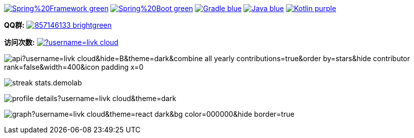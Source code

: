 image:https://img.shields.io/badge/Spring%20Framework-green[link="https://spring.io/projects/spring-framework"]
image:https://img.shields.io/badge/Spring%20Boot-green[link="https://spring.io/projects/spring-boot"]
image:https://img.shields.io/badge/Gradle-blue[link="https://gradle.org/"]
image:https://img.shields.io/badge/Java-blue[link="https://openjdk.org/"]
image:https://img.shields.io/badge/Kotlin-purple[link="https://kotlinlang.org/"]

*QQ群:*
image:https://img.shields.io/badge/857146133-brightgreen.svg[link="https://qm.qq.com/cgi-bin/qm/qr?k=7mqPb8JcXoDpFkk4Vx7CcFFrIXrIxbVE&jump_from=webapi&authKey=twOCFhCWeYIiP4DNWM91BjGcPXuxpWikyk2Dh+fFctht5xcvT9N8PUsVMUcKQvJf"]

*访问次数:*
image:https://komarev.com/ghpvc/?username=livk-cloud[link="https://github.com/livk-cloud")]

image:https://repository-contribution-stats.vercel.app/api?username=livk-cloud&hide=B&theme=dark&combine_all_yearly_contributions=true&order_by=stars&hide_contributor_rank=false&width=400&icon_padding_x=0[]

image:https://streak-stats.demolab.com?user=KouShenhai&locale=zh_Hans&theme=dark[]

image:https://github-profile-summary-cards.vercel.app/api/cards/profile-details?username=livk-cloud&theme=dark[]

image:https://github-readme-activity-graph.vercel.app/graph?username=livk-cloud&theme=react-dark&bg_color=000000&hide_border=true[]
